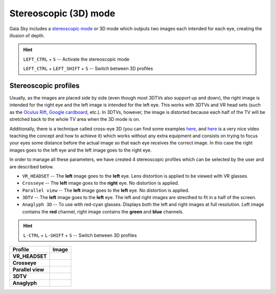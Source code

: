 Stereoscopic (3D) mode
**********************

Gaia Sky includes a `stereoscopic
mode <http://en.wikipedia.org/wiki/Stereoscopy>`__ or 3D mode which
outputs two images each intended for each eye, creating the illusion of
depth.

.. hint:: ``LEFT_CTRL`` + ``S`` -- Activate the stereoscopic mode

          ``LEFT_CTRL`` + ``LEFT_SHIFT`` + ``S`` -- Switch between 3D profiles

Stereoscopic profiles
=====================

Usually, as the images are placed side by side (even though most 3DTVs
also support up and down), the right image is intended for the right eye
and the left image is intended for the left eye. This works with 3DTVs
and VR head sets (such as the `Oculus Rift <https://www.oculus.com/>`__,
`Google cardboard <https://www.google.com/get/cardboard/>`__, etc.). In
3DTVs, however, the image is distorted because each half of the TV will
be stretched back to the whole TV area when the 3D mode is on.

Additionally, there is a technique called cross-eye 3D (you can find
some examples
`here <http://digital-photography-school.com/9-crazy-cross-eye-3d-photography-images-and-how-to-make-them/>`__,
and `here <https://www.youtube.com/watch?v=zBa-bCxsZDk>`__ is a very
nice video teaching the concept and how to achieve it) which works
without any extra equipment and consists on trying to focus your eyes
some distance before the actual image so that each eye receives the
correct image. In this case the right images goes to the left eye and
the left image goes to the right eye.

In order to manage all these parameters, we have created 4 stereoscopic
profiles which can be selected by the user and are described below.

-  ``VR_HEADSET`` -- The **left** image goes to the **left** eye. Lens distortion is applied to be viewed with VR glasses.
-  ``Crosseye`` -- The **left** image goes to the **right** eye. No distortion is applied.
-  ``Parallel view`` -- The **left** image goes to the **left** eye. No distortion is applied.
-  ``3DTV`` -- The **left** image goes to the **left** eye. The left and right images are strecthed to fit in a half of the screen.
-  ``Anaglyph 3D`` -- To use with red-cyan glasses. Displays both the left and right images at full resolution. Left image contains the **red** channel, right image contains the **green** and **blue** channels.

.. hint:: ``L-CTRL`` + ``L-SHIFT`` + ``S`` -- Switch between 3D profiles

+-------------------+----------+
| Profile           | Image    |
+===================+==========+
| **VR_HEADSET**    | |VR|     |
+-------------------+----------+
| **Crosseye**      | |XEYE|   |
+-------------------+----------+
| **Parallel view** | |PARA|   |
+-------------------+----------+
| **3DTV**          | |3DTV|   |
+-------------------+----------+
| **Anaglyph**      | |ANAG|   |
+-------------------+----------+

.. |VR| image:: img/3d/3d-vr.jpg
          :width: 100%
.. |XEYE| image:: img/3d/3d-crosseye.jpg
          :width: 100%
.. |PARA| image:: img/3d/3d-parallelview.jpg
	  :width: 100%
.. |3DTV| image:: img/3d/3d-3dtv.jpg
          :width: 100%
.. |ANAG| image:: img/3d/3d-anaglyph.jpg
          :width: 100%
